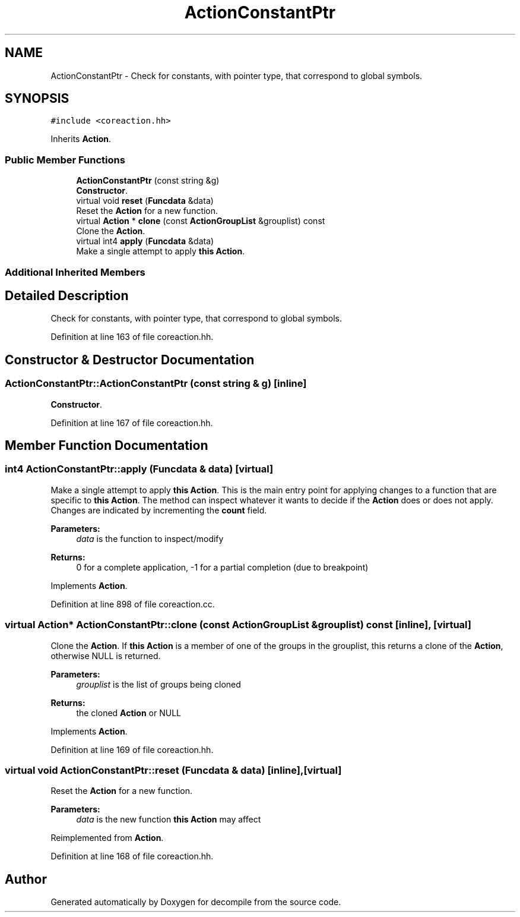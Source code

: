 .TH "ActionConstantPtr" 3 "Sun Apr 14 2019" "decompile" \" -*- nroff -*-
.ad l
.nh
.SH NAME
ActionConstantPtr \- Check for constants, with pointer type, that correspond to global symbols\&.  

.SH SYNOPSIS
.br
.PP
.PP
\fC#include <coreaction\&.hh>\fP
.PP
Inherits \fBAction\fP\&.
.SS "Public Member Functions"

.in +1c
.ti -1c
.RI "\fBActionConstantPtr\fP (const string &g)"
.br
.RI "\fBConstructor\fP\&. "
.ti -1c
.RI "virtual void \fBreset\fP (\fBFuncdata\fP &data)"
.br
.RI "Reset the \fBAction\fP for a new function\&. "
.ti -1c
.RI "virtual \fBAction\fP * \fBclone\fP (const \fBActionGroupList\fP &grouplist) const"
.br
.RI "Clone the \fBAction\fP\&. "
.ti -1c
.RI "virtual int4 \fBapply\fP (\fBFuncdata\fP &data)"
.br
.RI "Make a single attempt to apply \fBthis\fP \fBAction\fP\&. "
.in -1c
.SS "Additional Inherited Members"
.SH "Detailed Description"
.PP 
Check for constants, with pointer type, that correspond to global symbols\&. 
.PP
Definition at line 163 of file coreaction\&.hh\&.
.SH "Constructor & Destructor Documentation"
.PP 
.SS "ActionConstantPtr::ActionConstantPtr (const string & g)\fC [inline]\fP"

.PP
\fBConstructor\fP\&. 
.PP
Definition at line 167 of file coreaction\&.hh\&.
.SH "Member Function Documentation"
.PP 
.SS "int4 ActionConstantPtr::apply (\fBFuncdata\fP & data)\fC [virtual]\fP"

.PP
Make a single attempt to apply \fBthis\fP \fBAction\fP\&. This is the main entry point for applying changes to a function that are specific to \fBthis\fP \fBAction\fP\&. The method can inspect whatever it wants to decide if the \fBAction\fP does or does not apply\&. Changes are indicated by incrementing the \fBcount\fP field\&. 
.PP
\fBParameters:\fP
.RS 4
\fIdata\fP is the function to inspect/modify 
.RE
.PP
\fBReturns:\fP
.RS 4
0 for a complete application, -1 for a partial completion (due to breakpoint) 
.RE
.PP

.PP
Implements \fBAction\fP\&.
.PP
Definition at line 898 of file coreaction\&.cc\&.
.SS "virtual \fBAction\fP* ActionConstantPtr::clone (const \fBActionGroupList\fP & grouplist) const\fC [inline]\fP, \fC [virtual]\fP"

.PP
Clone the \fBAction\fP\&. If \fBthis\fP \fBAction\fP is a member of one of the groups in the grouplist, this returns a clone of the \fBAction\fP, otherwise NULL is returned\&. 
.PP
\fBParameters:\fP
.RS 4
\fIgrouplist\fP is the list of groups being cloned 
.RE
.PP
\fBReturns:\fP
.RS 4
the cloned \fBAction\fP or NULL 
.RE
.PP

.PP
Implements \fBAction\fP\&.
.PP
Definition at line 169 of file coreaction\&.hh\&.
.SS "virtual void ActionConstantPtr::reset (\fBFuncdata\fP & data)\fC [inline]\fP, \fC [virtual]\fP"

.PP
Reset the \fBAction\fP for a new function\&. 
.PP
\fBParameters:\fP
.RS 4
\fIdata\fP is the new function \fBthis\fP \fBAction\fP may affect 
.RE
.PP

.PP
Reimplemented from \fBAction\fP\&.
.PP
Definition at line 168 of file coreaction\&.hh\&.

.SH "Author"
.PP 
Generated automatically by Doxygen for decompile from the source code\&.
